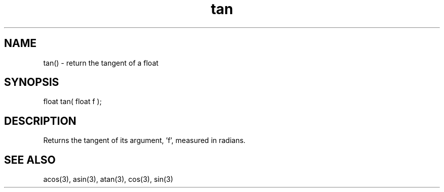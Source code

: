 .\"return the tangent of a float
.TH tan 3 "5 Sep 1994" MudOS "LPC Library Functions"

.SH NAME
tan() - return the tangent of a float

.SH SYNOPSIS
float tan( float f );

.SH DESCRIPTION
Returns the tangent of its argument, 'f', measured in radians.

.SH SEE ALSO
acos(3), asin(3), atan(3), cos(3), sin(3)
